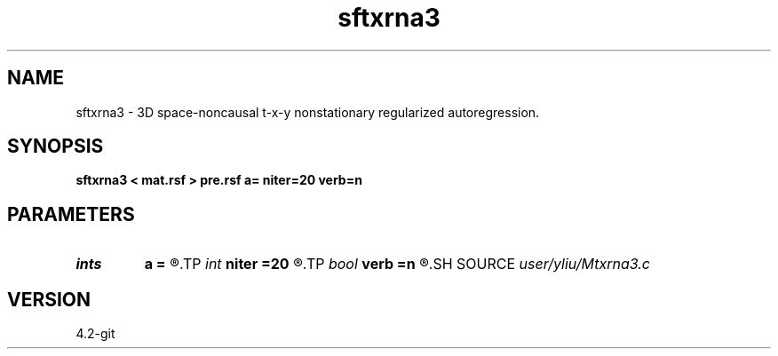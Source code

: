 .TH sftxrna3 1  "APRIL 2023" Madagascar "Madagascar Manuals"
.SH NAME
sftxrna3 \- 3D space-noncausal t-x-y nonstationary regularized autoregression. 
.SH SYNOPSIS
.B sftxrna3 < mat.rsf > pre.rsf a= niter=20 verb=n
.SH PARAMETERS
.PD 0
.TP
.I ints   
.B a
.B =
.R  	 [mdim]
.TP
.I int    
.B niter
.B =20
.R  	number of iterations
.TP
.I bool   
.B verb
.B =n
.R  [y/n]	verbosity flag
.SH SOURCE
.I user/yliu/Mtxrna3.c
.SH VERSION
4.2-git
